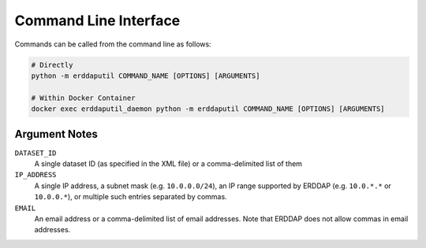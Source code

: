 Command Line Interface
======================

Commands can be called from the command line as follows:

.. code-block:: Shell

   # Directly
   python -m erddaputil COMMAND_NAME [OPTIONS] [ARGUMENTS]

   # Within Docker Container
   docker exec erddaputil_daemon python -m erddaputil COMMAND_NAME [OPTIONS] [ARGUMENTS]

.. click:: erddaputil.cli.cli:base
   :prog: python -m erddaputil
   :nested: full


Argument Notes
--------------

``DATASET_ID``
    A single dataset ID (as specified in the XML file) or a comma-delimited list of them

``IP_ADDRESS``
    A single IP address, a subnet mask (e.g. ``10.0.0.0/24``), an IP range supported by ERDDAP (e.g. ``10.0.*.*`` or
    ``10.0.0.*``), or multiple such entries separated by commas.

``EMAIL``
    An email address or a comma-delimited list of email addresses. Note that ERDDAP does not allow commas in email
    addresses.
